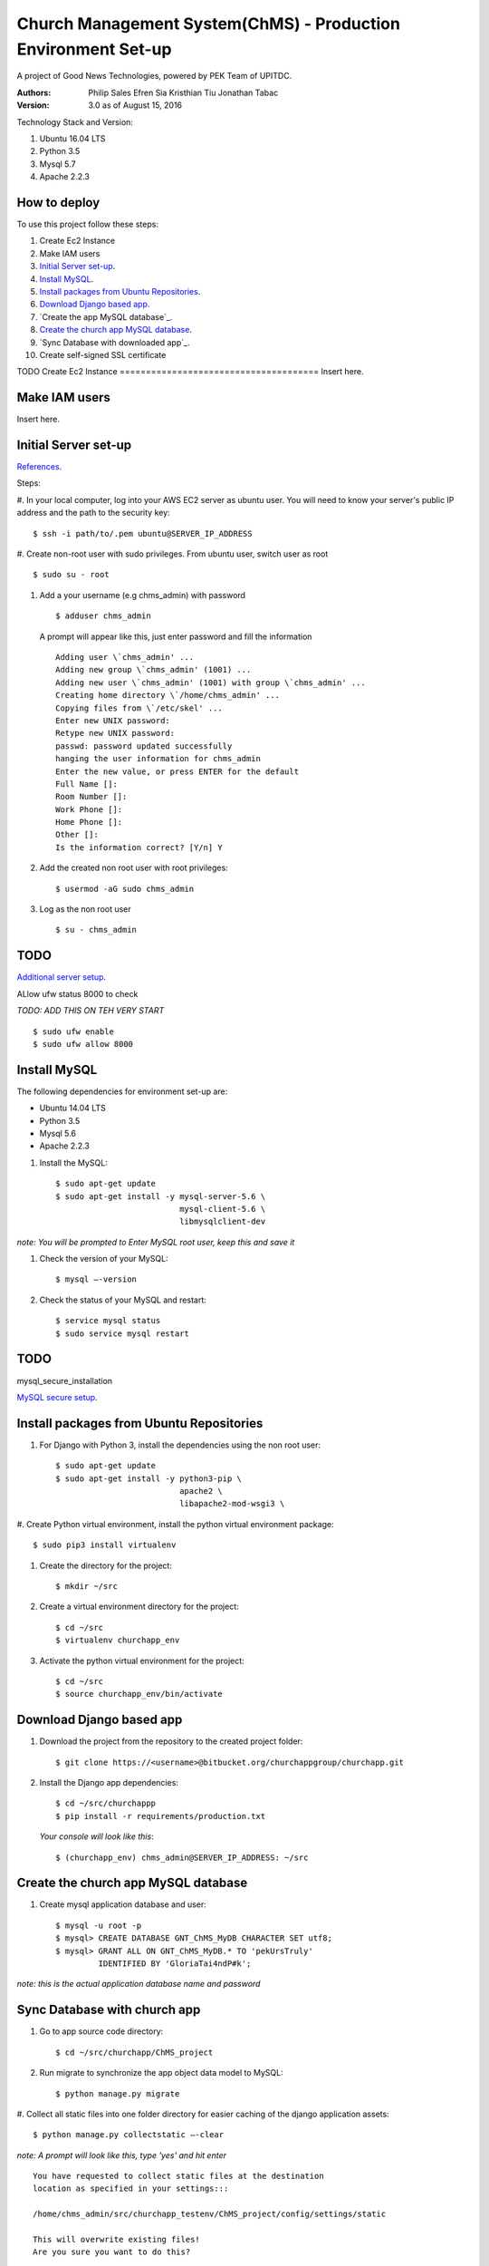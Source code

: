==============================================================
Church Management System(ChMS) - Production Environment Set-up 
==============================================================

A project of Good News Technologies, powered by PEK Team of UPITDC.

:Authors:
    Philip Sales
    Efren Sia
    Kristhian Tiu
    Jonathan Tabac

:Version: 3.0 as of August 15, 2016

Technology Stack and Version:

#. Ubuntu 16.04 LTS
#. Python 3.5
#. Mysql 5.7
#. Apache 2.2.3

How to deploy
===================

To use this project follow these steps:

#. Create Ec2 Instance 

#. Make IAM users 

#. `Initial Server set-up`_.

#. `Install MySQL`_.

#. `Install packages from Ubuntu Repositories`_.

#. `Download Django based app`_.

#. `Create the app MySQL database`_.

#. `Create the church app MySQL database`_.

#. `Sync Database with downloaded app`_. 

#. Create self-signed SSL certificate


TODO
Create Ec2 Instance 
======================================
Insert here.

Make IAM users 
======================================
Insert here.


Initial Server set-up
======================================
`References <https://www.digitalocean.com/community/tutorials/how-to-serve-django-applications-with-apache-and-mod_wsgi-on-ubuntu-14-04/>`_.

Steps: 

#. In your local computer, log into your AWS EC2 server as ubuntu user. 
You will need to know your server's public IP address and the path to the 
security key::

    $ ssh -i path/to/.pem ubuntu@SERVER_IP_ADDRESS 

#. Create non-root user with sudo privileges. From ubuntu user, 
switch user as root ::

    $ sudo su - root 

#. Add a your username (e.g chms_admin) with password ::

    $ adduser chms_admin 

   A prompt will appear like this, just enter password and fill the information ::

        Adding user \`chms_admin' ...
        Adding new group \`chms_admin' (1001) ...
        Adding new user \`chms_admin' (1001) with group \`chms_admin' ...
        Creating home directory \`/home/chms_admin' ...
        Copying files from \`/etc/skel' ...
        Enter new UNIX password: 
        Retype new UNIX password: 
        passwd: password updated successfully 
        hanging the user information for chms_admin
        Enter the new value, or press ENTER for the default
        Full Name []: 
        Room Number []: 
        Work Phone []: 
        Home Phone []: 
        Other []: 
        Is the information correct? [Y/n] Y

#. Add the created non root user with root privileges::

    $ usermod -aG sudo chms_admin 

#. Log as the non root user ::

    $ su - chms_admin 

TODO
=====

`Additional server setup <https://www.digitalocean.com/community/tutorials/additional-recommended-steps-for-new-ubuntu-14-04-servers>`_.

ALlow ufw status 8000 to check

*TODO: ADD THIS ON TEH VERY START* ::

    $ sudo ufw enable 
    $ sudo ufw allow 8000 

Install MySQL
=============

The following dependencies for environment set-up are:

- Ubuntu 14.04 LTS
- Python 3.5
- Mysql 5.6
- Apache 2.2.3

#. Install the MySQL::

    $ sudo apt-get update
    $ sudo apt-get install -y mysql-server-5.6 \
                              mysql-client-5.6 \ 
                              libmysqlclient-dev 

*note: You will be prompted to Enter MySQL root user, keep this and save it*

#. Check the version of your MySQL::
    
    $ mysql —-version

#. Check the status of your MySQL and restart::
   
    $ service mysql status
    $ sudo service mysql restart

TODO
====
mysql_secure_installation

`MySQL secure setup <https://www.digitalocean.com/community/tutorials/how-to-secure-mysql-and-mariadb-databases-in-a-linux-vps>`_.

Install packages from Ubuntu Repositories
=========================================

#. For Django with Python 3, install the dependencies using the non root user::

    $ sudo apt-get update 
    $ sudo apt-get install -y python3-pip \
                              apache2 \ 
                              libapache2-mod-wsgi3 \

#. Create Python virtual environment, install the python virtual environment 
package::

    $ sudo pip3 install virtualenv

#. Create the directory for the project::
 
    $ mkdir ~/src

#. Create a virtual environment directory for the project::
 
    $ cd ~/src
    $ virtualenv churchapp_env
    
#. Activate the python virtual environment for the project::

    $ cd ~/src
    $ source churchapp_env/bin/activate

Download Django based app 
=========================

#. Download the project from the repository to the created project folder::

    $ git clone https://<username>@bitbucket.org/churchappgroup/churchapp.git 
 
#. Install the Django app dependencies::

    $ cd ~/src/churchappp
    $ pip install -r requirements/production.txt

   *Your console will look like this*::

        $ (churchapp_env) chms_admin@SERVER_IP_ADDRESS: ~/src

Create the church app MySQL database
====================================

#. Create mysql application database and user::

    $ mysql -u root -p
    $ mysql> CREATE DATABASE GNT_ChMS_MyDB CHARACTER SET utf8;
    $ mysql> GRANT ALL ON GNT_ChMS_MyDB.* TO 'pekUrsTruly' 
             IDENTIFIED BY 'GloriaTai4ndP#k';

*note: this is the actual application database name and password*
    
Sync Database with church app 
=============================

#. Go to app source code directory::

    $ cd ~/src/churchapp/ChMS_project 

#. Run migrate to synchronize the app object data model to MySQL::

    $ python manage.py migrate

#. Collect all static files into one folder directory for easier caching of the 
django application assets::

    $ python manage.py collectstatic —-clear

*note: A prompt will look like this, type 'yes' and hit enter*
::

        You have requested to collect static files at the destination
        location as specified in your settings:::

        /home/chms_admin/src/churchapp_testenv/ChMS_project/config/settings/static

        This will overwrite existing files!
        Are you sure you want to do this?

        Type 'yes' to continue, or 'no' to cancel: 

Create a SSL Certificate on Apache (Self-Signed SSL certificate)
===============================================================

`SSL <https://www.digitalocean.com/community/tutorials/how-to-create-a-ssl-certificate-on-apache-for-ubuntu-14-04`_.

#. Enable SSL module in Apache, then restart the server. ::
    
    $ sudo a2enmod ssl
    $ sudo service apache2 restart

#. Create the SSL certificate and store it in a directory::
    
    $ sudo mkdir /etc/apache2/ssl
    $ sudo openssl req -x509 -nodes -days 365 -newkey rsa:2048 -keyout /etc/apache2/ssl/apache.key -out /etc/apache2/ssl/apache.crt

  *for references* ::

        * openssl: This is the basic command line tool provided by OpenSSL to create and manage certificates, keys, signing requests, etc.

        * req: This specifies a subcommand for X.509 certificate signing request (CSR) management. X.509 is a public key infrastructure standard that SSL adheres to for its key and certificate managment. Since we are wanting to create a new X.509 certificate, this is what we want.

        * -x509: This option specifies that we want to make a self-signed certificate file instead of generating a certificate request.

        * -nodes: This option tells OpenSSL that we do not wish to secure our key file with a passphrase. Having a password protected key file would get in the way of Apache starting automatically as we would have to enter the password every time the service restarts.

        * -days 365: This specifies that the certificate we are creating will be valid for one year.

        * -newkey rsa:2048: This option will create the certificate request and a new private key at the same time. This is necessary since we didn't create a private key in advance. The rsa:2048 tells OpenSSL to generate an RSA key that is 2048 bits long.

        * -keyout: This parameter names the output file for the private key file that is being created.

        * -out: This option names the output file for the certificate that we are generating.

#. When you hit "ENTER", you will be asked a number of questions.
The most important item that is requested is the line that reads 
"Common Name (e.g. server FQDN or YOUR name)". You should enter the domain 
name you want to associate with the certificate, or the server's public 
IP address if you do not have a domain name. 

The questions portion looks something like this ::

        Country Name (2 letter code) [AU]:Your Country
        State or Province Name (full name) [Some-State]:Your State
        Locality Name (eg, city) []:Your Locality
        Organization Name (eg, company) [Internet Widgits Pty Ltd]:Your Company
        Organizational Unit Name (eg, section) []:Department of Kittens
        Common Name (e.g. server FQDN or YOUR name) []:your_domain.com
        Email Address []:your_email@domain.com

#. Configure the Apache to Use SSL, use the **default-ssl.conf** for the 
Apache virtual host configuration file.  Open the file with root privileges::

    $ sudo nano /etc/apache2/sites-available/default-ssl.conf

With all comments removed, the file will look like this ::

        <IfModule mod_ssl.c>
            <VirtualHost _default_:443>
                ServerAdmin webmaster@localhost
                DocumentRoot /var/www/html
                ErrorLog ${APACHE_LOG_DIR}/error.log
                CustomLog ${APACHE_LOG_DIR}/access.log combined
                SSLEngine on
                SSLCertificateFile /etc/ssl/certs/ssl-cert-snakeoil.pem
                SSLCertificateKeyFile /etc/ssl/private/ssl-cert-snakeoil.key
                <FilesMatch "\.(cgi|shtml|phtml|php)$">
                                SSLOptions +StdEnvVars
                </FilesMatch>
                <Directory /usr/lib/cgi-bin>
                                SSLOptions +StdEnvVars
                </Directory>
                BrowserMatch "MSIE [2-6]" \
                                nokeepalive ssl-unclean-shutdown \
                                downgrade-1.0 force-response-1.0
                BrowserMatch "MSIE [17-9]" ssl-unclean-shutdown
            </VirtualHost>
        </IfModule>

Add (if not existing ) or edit the file to look like this, 
then save and exit the file. ::

        <IfModule mod_ssl.c>
            <VirtualHost _default_:443>
                ServerAdmin `**admin@example.com**``
                **ServerName your_domain.com**
                **ServerAlias www.your_domain.com**
                DocumentRoot **/var/www/html**
                ErrorLog ${APACHE_LOG_DIR}/error.log
                CustomLog ${APACHE_LOG_DIR}/access.log combined

                **Alias /static /home/chms_admin/src/churchapp/ChMS_project/ChMS/static**
                **<Directory /home/chms_admin/src/churchapp/ChMS_project/ChMS/static>**
                    **Require all granted**
                **</Directory>**

                **<Directory /home/chms_admin/src/churchapp/ChMS_project/ChMS>**
                    **<Files wsgi.py>**
                        **Require all granted**
                    **</Files>**
                **</Directory>**

                **WSGIDaemonProcess churchapp python-home=/home/chms_admin/src/churchapp/churchapp_env python-path=/home/chms_admin/src/churchapp/ChMS_project/ChMS**
                **WSGIProcessGroup churchapp**
                **WSGIScriptAlias / /home/chms_admin/src/churchapp/ChMS_project/ChMS/wsgi.py**

                SSLEngine on
                SSLCertificateFile **/etc/apache2/ssl/apache.crt**
                SSLCertificateKeyFile **/etc/apache2/ssl/apache.key**
                <FilesMatch "\.(cgi|shtml|phtml|php)$">
                                SSLOptions +StdEnvVars
                </FilesMatch>
                <Directory /usr/lib/cgi-bin>
                                SSLOptions +StdEnvVars
                </Directory>
                BrowserMatch "MSIE [2-6]" \
                                nokeepalive ssl-unclean-shutdown \
                                downgrade-1.0 force-response-1.0
                BrowserMatch "MSIE [17-9]" ssl-unclean-shutdown
            </VirtualHost>
        </IfModule>

This part here::

                **Alias /static /home/chms_admin/src/churchapp/ChMS_project/ChMS/static**
                **<Directory /home/chms_admin/src/churchapp/ChMS_project/ChMS/static>**
                    **Require all granted**
                **</Directory>**

                **<Directory /home/chms_admin/src/churchapp/ChMS_project/ChMS>**
                    **<Files wsgi.py>**
                        **Require all granted**
                    **</Files>**
                **</Directory>**

                **WSGIDaemonProcess churchapp python-home=/home/chms_admin/src/churchapp/churchapp_env python-path=/home/chms_admin/src/churchapp/ChMS_project/ChMS**
                **WSGIProcessGroup churchapp**
                **WSGIScriptAlias / /home/chms_admin/src/churchapp/ChMS_project/ChMS/wsgi.py**

is how we configure the WSGI pass in Apache. Client connections that Apache 
receives will be translated into the WSGI format that the Django application 
expects using the mod_wsgi module.

#. Activate the SSL enabled site configuration, the restart the Apache to load the new file ::

    $ sudo a2ensite default—ssl.conf
    $ sudo service apache2 restart

#. Test your set-up in your browser ::

    $ https://server_domain_name_or_IP_address

*note: You will get a warning that your browser cannot verify the identity of 
your server because it has not been signed by one of the certificate 
authorities that it trusts. Just hit the “Proceed anyway” button*




